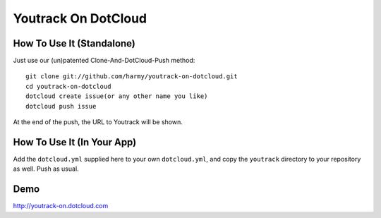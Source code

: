 Youtrack On DotCloud
===================


How To Use It (Standalone)
--------------------------

Just use our (un)patented Clone-And-DotCloud-Push method::

  git clone git://github.com/harmy/youtrack-on-dotcloud.git
  cd youtrack-on-dotcloud
  dotcloud create issue(or any other name you like)
  dotcloud push issue

At the end of the push, the URL to Youtrack will be shown.


How To Use It (In Your App)
---------------------------

Add the ``dotcloud.yml`` supplied here to your own ``dotcloud.yml``,
and copy the ``youtrack`` directory to your repository as well. Push as
usual.


Demo
-------
http://youtrack-on.dotcloud.com